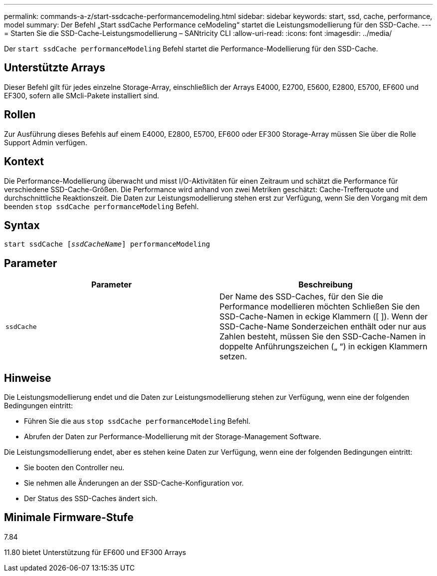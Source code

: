 ---
permalink: commands-a-z/start-ssdcache-performancemodeling.html 
sidebar: sidebar 
keywords: start, ssd, cache, performance, model 
summary: Der Befehl „Start ssdCache Performance ceModeling“ startet die Leistungsmodellierung für den SSD-Cache. 
---
= Starten Sie die SSD-Cache-Leistungsmodellierung – SANtricity CLI
:allow-uri-read: 
:icons: font
:imagesdir: ../media/


[role="lead"]
Der `start ssdCache performanceModeling` Befehl startet die Performance-Modellierung für den SSD-Cache.



== Unterstützte Arrays

Dieser Befehl gilt für jedes einzelne Storage-Array, einschließlich der Arrays E4000, E2700, E5600, E2800, E5700, EF600 und EF300, sofern alle SMcli-Pakete installiert sind.



== Rollen

Zur Ausführung dieses Befehls auf einem E4000, E2800, E5700, EF600 oder EF300 Storage-Array müssen Sie über die Rolle Support Admin verfügen.



== Kontext

Die Performance-Modellierung überwacht und misst I/O-Aktivitäten für einen Zeitraum und schätzt die Performance für verschiedene SSD-Cache-Größen. Die Performance wird anhand von zwei Metriken geschätzt: Cache-Trefferquote und durchschnittliche Reaktionszeit. Die Daten zur Leistungsmodellierung stehen erst zur Verfügung, wenn Sie den Vorgang mit dem beenden `stop ssdCache performanceModeling` Befehl.



== Syntax

[source, cli, subs="+macros"]
----
start ssdCache pass:quotes[[_ssdCacheName_]] performanceModeling
----


== Parameter

[cols="2*"]
|===
| Parameter | Beschreibung 


 a| 
`ssdCache`
 a| 
Der Name des SSD-Caches, für den Sie die Performance modellieren möchten Schließen Sie den SSD-Cache-Namen in eckige Klammern ([ ]). Wenn der SSD-Cache-Name Sonderzeichen enthält oder nur aus Zahlen besteht, müssen Sie den SSD-Cache-Namen in doppelte Anführungszeichen („ “) in eckigen Klammern setzen.

|===


== Hinweise

Die Leistungsmodellierung endet und die Daten zur Leistungsmodellierung stehen zur Verfügung, wenn eine der folgenden Bedingungen eintritt:

* Führen Sie die aus `stop ssdCache performanceModeling` Befehl.
* Abrufen der Daten zur Performance-Modellierung mit der Storage-Management Software.


Die Leistungsmodellierung endet, aber es stehen keine Daten zur Verfügung, wenn eine der folgenden Bedingungen eintritt:

* Sie booten den Controller neu.
* Sie nehmen alle Änderungen an der SSD-Cache-Konfiguration vor.
* Der Status des SSD-Caches ändert sich.




== Minimale Firmware-Stufe

7.84

11.80 bietet Unterstützung für EF600 und EF300 Arrays
